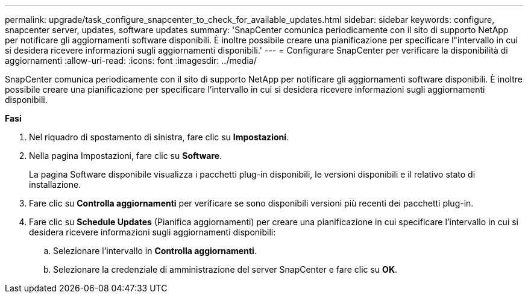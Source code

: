 ---
permalink: upgrade/task_configure_snapcenter_to_check_for_available_updates.html 
sidebar: sidebar 
keywords: configure, snapcenter server, updates, software updates 
summary: 'SnapCenter comunica periodicamente con il sito di supporto NetApp per notificare gli aggiornamenti software disponibili. È inoltre possibile creare una pianificazione per specificare l"intervallo in cui si desidera ricevere informazioni sugli aggiornamenti disponibili.' 
---
= Configurare SnapCenter per verificare la disponibilità di aggiornamenti
:allow-uri-read: 
:icons: font
:imagesdir: ../media/


[role="lead"]
SnapCenter comunica periodicamente con il sito di supporto NetApp per notificare gli aggiornamenti software disponibili. È inoltre possibile creare una pianificazione per specificare l'intervallo in cui si desidera ricevere informazioni sugli aggiornamenti disponibili.

*Fasi*

. Nel riquadro di spostamento di sinistra, fare clic su *Impostazioni*.
. Nella pagina Impostazioni, fare clic su *Software*.
+
La pagina Software disponibile visualizza i pacchetti plug-in disponibili, le versioni disponibili e il relativo stato di installazione.

. Fare clic su *Controlla aggiornamenti* per verificare se sono disponibili versioni più recenti dei pacchetti plug-in.
. Fare clic su *Schedule Updates* (Pianifica aggiornamenti) per creare una pianificazione in cui specificare l'intervallo in cui si desidera ricevere informazioni sugli aggiornamenti disponibili:
+
.. Selezionare l'intervallo in *Controlla aggiornamenti*.
.. Selezionare la credenziale di amministrazione del server SnapCenter e fare clic su *OK*.



